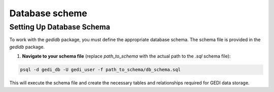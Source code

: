 .. for doctest:
    >>> import gedidb as gdb

.. _database.scheme:

###############
Database scheme
###############

Setting Up Database Schema
---------------------------

To work with the `gedidb` package, you must define the appropriate database schema. The schema file is provided in the `gedidb` package.

1. **Navigate to your schema file** (replace `path_to_schema` with the actual path to the `.sql` schema file):

.. code-block:: bash

    psql -d gedi_db -U gedi_user -f path_to_schema/db_schema.sql

This will execute the schema file and create the necessary tables and relationships required for GEDI data storage.
